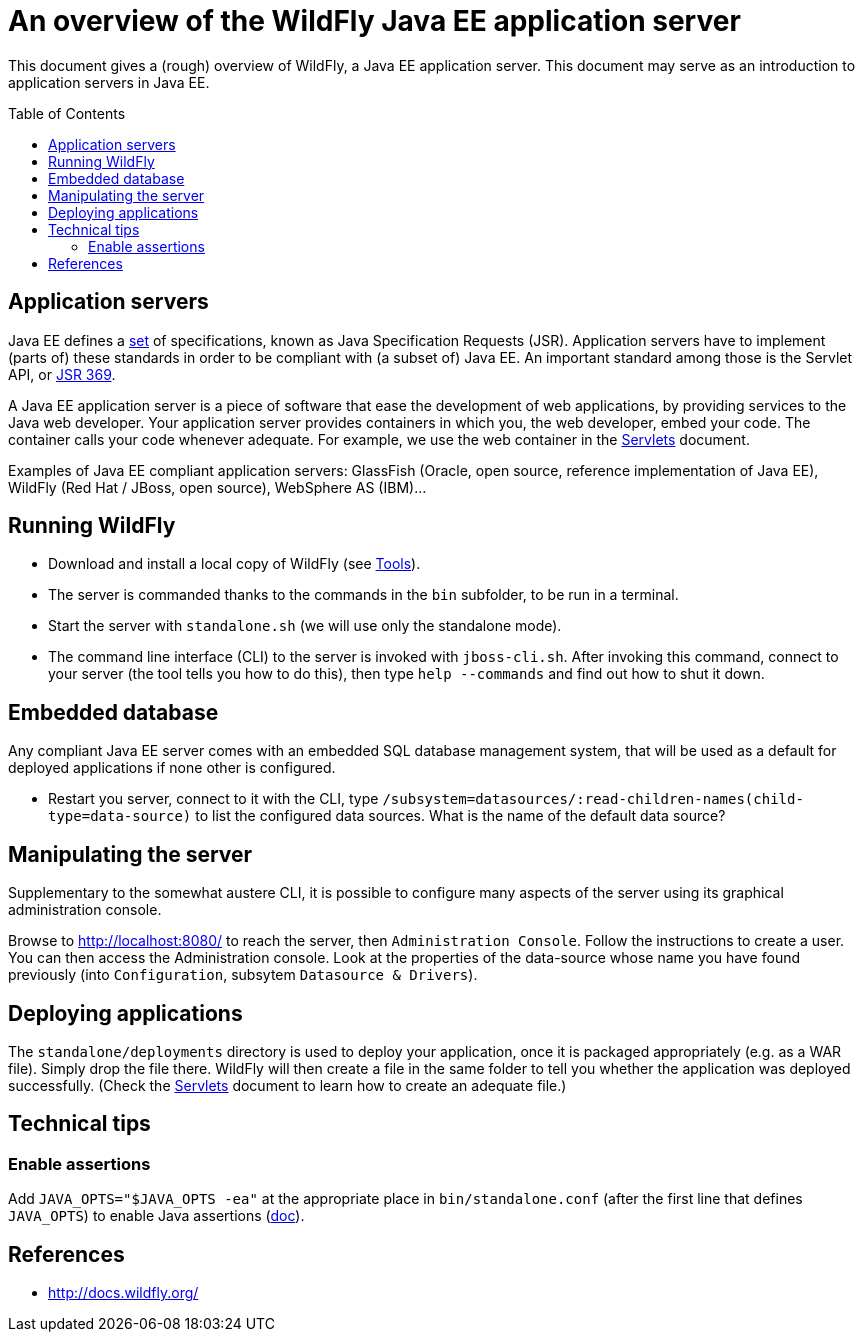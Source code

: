 = An overview of the WildFly Java EE application server
:toc: preamble
:sectanchors:
//works around awesome_bot bug (that used to be published at https://github.com/dkhamsing/awesome_bot/issues/182[issue]).
:emptyattribute:

This document gives a (rough) overview of WildFly, a Java EE application server. This document may serve as an introduction to application servers in Java EE.

== Application servers
Java EE defines a https://www.oracle.com/technetwork/java/javaee/tech/index.html[set] of specifications, known as Java Specification Requests (JSR). Application servers have to implement [small]#(parts of)# these standards in order to be compliant with [small]#(a subset of)# Java EE. An important standard among those is the Servlet API, or https://www.jcp.org/en/jsr/detail?id=369[JSR 369].

A Java EE application server is a piece of software that ease the development of web applications, by providing services to the Java web developer. Your application server provides containers in which you, the web developer, embed your code. The container calls your code whenever adequate. For example, we use the web container in the https://github.com/oliviercailloux/java-course/blob/master/Servlets.adoc[Servlets] document.

Examples of Java EE compliant application servers: GlassFish (Oracle, open source, reference implementation of Java EE), WildFly (Red Hat / JBoss, open source), WebSphere AS (IBM)…

== Running WildFly
* Download and install a local copy of WildFly (see https://github.com/oliviercailloux/java-course/blob/master/Tools.adoc[Tools]).
* The server is commanded thanks to the commands in the `bin` subfolder, to be run in a terminal.
* Start the server with `standalone.sh` (we will use only the standalone mode).
* The command line interface (CLI) to the server is invoked with `jboss-cli.sh`. After invoking this command, connect to your server (the tool tells you how to do this), then type `help --commands` and find out how to shut it down.

== Embedded database
Any compliant Java EE server comes with an embedded SQL database management system, that will be used as a default for deployed applications if none other is configured.

* Restart you server, connect to it with the CLI, type `/subsystem=datasources/:read-children-names(child-type=data-source)` to list the configured data sources. What is the name of the default data source?

== Manipulating the server
Supplementary to the somewhat austere CLI, it is possible to configure many aspects of the server using its graphical administration console.

Browse to http://localhost:8080/ to reach the server, then `Administration Console`. Follow the instructions to create a user. You can then access the Administration console. Look at the properties of the data-source whose name you have found previously (into `Configuration`, subsytem `Datasource & Drivers`).

== Deploying applications
The `standalone/deployments` directory is used to deploy your application, once it is packaged appropriately (e.g. as a WAR file). Simply drop the file there. WildFly will then create a file in the same folder to tell you whether the application was deployed successfully. (Check the https://github.com/oliviercailloux/java-course/blob/master/Servlets.adoc[Servlets] document to learn how to create an adequate file.)

== Technical tips
=== Enable assertions
Add `JAVA_OPTS="$JAVA_OPTS -ea"` at the appropriate place in `bin/standalone.conf` (after the first line that defines `JAVA_OPTS`) to enable Java assertions (http://docs.wildfly.org/13/Admin_Guide.html#JVM_settings[doc]{emptyattribute}). 

//=== Clear log
//`/subsystem=logging/periodic-rotating-file-handler=FILE:write-attribute(name="append", value=false)`
//https://issues.jboss.org/browse/WFLY-10935

== References
* http://docs.wildfly.org/

